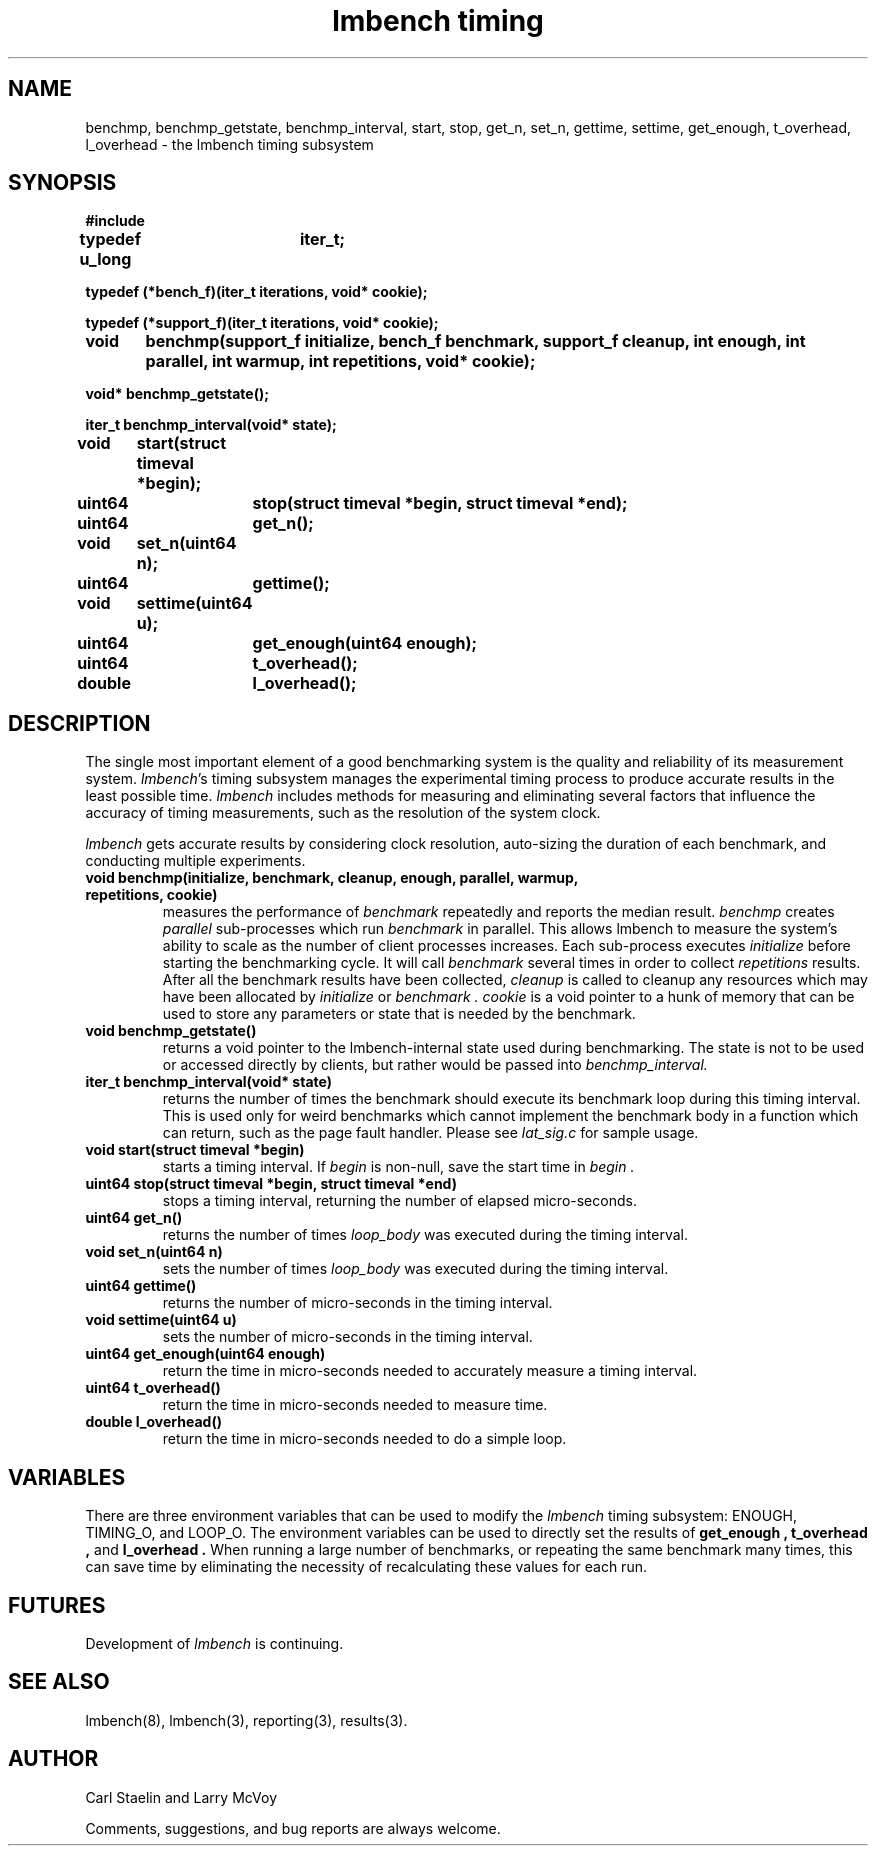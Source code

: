 .\"
.\" @(#)timing.man	2.0 98/04/24
.\"
.\"   timing - lmbench timing subsystem
.\"
.\"   Copyright (C) 1998  Carl Staelin and Larry McVoy
.\"   E-mail: staelin@hpl.hp.com
.\"
.TH "lmbench timing" 3 "$Date:$" "(c)1998 Larry McVoy" "LMBENCH"

.SH "NAME"
benchmp, benchmp_getstate, benchmp_interval, start, stop, get_n, set_n, gettime, settime, get_enough, t_overhead, l_overhead \- the lmbench timing subsystem
.SH "SYNOPSIS"
.B "#include \"lmbench.h\""
.LP
.B "typedef u_long	iter_t;"
.LP
.B "typedef (*bench_f)(iter_t iterations, void* cookie);"
.LP
.B "typedef (*support_f)(iter_t iterations, void* cookie);"
.LP
.B "void	benchmp(support_f initialize, bench_f benchmark, support_f cleanup, int enough, int parallel, int warmup, int repetitions, void* cookie);"
.LP
.B "void* benchmp_getstate();"
.LP
.B "iter_t benchmp_interval(void* state);"
.LP
.B "void	start(struct timeval *begin);"
.LP
.B "uint64	stop(struct timeval *begin, struct timeval *end);"
.LP
.B "uint64	get_n();"
.LP
.B "void	set_n(uint64 n);"
.LP
.B "uint64	gettime();"
.LP
.B "void	settime(uint64 u);"
.LP
.B "uint64	get_enough(uint64 enough);"
.LP
.B "uint64	t_overhead();"
.LP
.B "double	l_overhead();"
.SH "DESCRIPTION"
The single most important element of a good benchmarking system is
the quality and reliability of its measurement system.  
.IR lmbench 's
timing subsystem manages the experimental timing process to produce
accurate results in the least possible time.  
.I lmbench 
includes methods for measuring and eliminating several factors that 
influence  the accuracy of timing measurements, such as the resolution 
of the system clock.
.LP
.I lmbench 
gets accurate results by considering clock resolution, 
auto-sizing the duration of each benchmark, and conducting multiple
experiments.  
.TP
.B "void benchmp(initialize, benchmark, cleanup, enough, parallel, warmup, repetitions, cookie)"
measures the performance of 
.I benchmark
repeatedly and reports the median result.  
.I benchmp
creates
.I parallel
sub-processes which run
.I benchmark
in parallel.  This allows lmbench to measure the system's ability to
scale as the number of client processes increases.  Each sub-process
executes
.I initialize
before starting the benchmarking cycle.  It will call
.I benchmark
several times in order to collect
.I repetitions
results.  After all the benchmark results have been collected, 
.I cleanup
is called to cleanup any resources which may have been allocated
by 
.I initialize
or 
.I benchmark .
.I cookie 
is a void pointer to a hunk of memory that can be used to store any
parameters or state that is needed by the benchmark.
.TP
.B "void benchmp_getstate()"
returns a void pointer to the lmbench-internal state used during 
benchmarking.  The state is not to be used or accessed directly
by clients, but rather would be passed into
.I benchmp_interval. 
.TP
.B "iter_t benchmp_interval(void* state)"
returns the number of times the benchmark should execute its
benchmark loop during this timing interval.  This is used only
for weird benchmarks which cannot implement the benchmark
body in a function which can return, such as the page fault
handler.  Please see 
.I lat_sig.c 
for sample usage.
.TP
.B "void start(struct timeval *begin)"
starts a timing interval.  If
.I begin 
is non-null, save the start time in 
.I begin .
.TP
.B "uint64 stop(struct timeval *begin, struct timeval *end)"
stops a timing interval, returning the number of elapsed micro-seconds.
.TP
.B "uint64 get_n()"
returns the number of times 
.I loop_body 
was executed during the timing interval.
.TP
.B "void set_n(uint64 n)"
sets the number of times 
.I loop_body 
was executed during the timing interval.
.TP
.B "uint64 gettime()"
returns the number of micro-seconds in the timing interval.
.TP
.B "void settime(uint64 u)"
sets the number of micro-seconds in the timing interval.
.TP
.B "uint64 get_enough(uint64 enough)"
return the time in micro-seconds needed to accurately measure a timing
interval. 
.TP
.B "uint64 t_overhead()"
return the time in micro-seconds needed to measure time.
.TP
.B "double l_overhead()"
return the time in micro-seconds needed to do a simple loop.
.SH "VARIABLES"
There are three environment variables that can be used to modify
the 
.I lmbench 
timing subsystem: ENOUGH, TIMING_O, and LOOP_O.
The environment variables can be used to directly set the results
of 
.B get_enough , 
.B t_overhead , 
and 
.B l_overhead .
When running a large number of benchmarks, or repeating the same
benchmark many times, this can save time by eliminating the necessity
of recalculating these values for each run.
.SH "FUTURES"
Development of 
.I lmbench 
is continuing.  
.SH "SEE ALSO"
lmbench(8), lmbench(3), reporting(3), results(3).
.SH "AUTHOR"
Carl Staelin and Larry McVoy
.PP
Comments, suggestions, and bug reports are always welcome.
